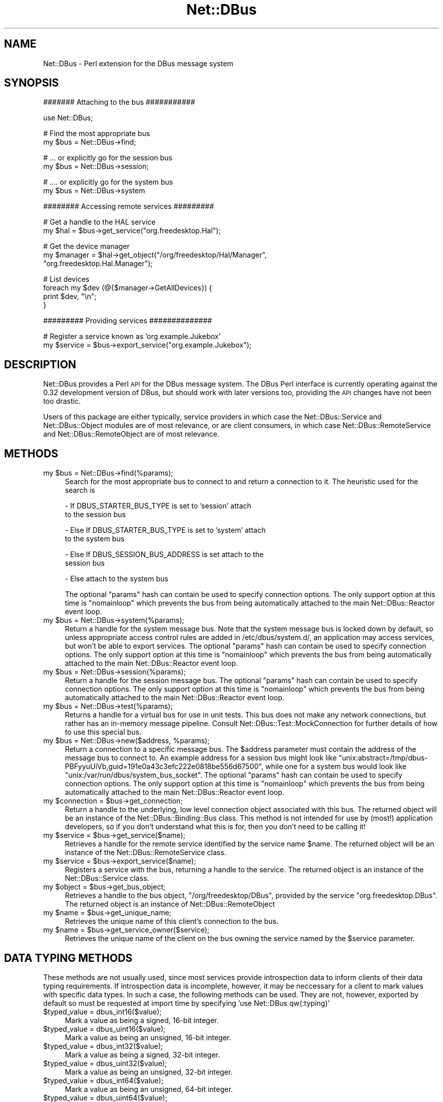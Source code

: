 .\" Automatically generated by Pod::Man v1.37, Pod::Parser v1.32
.\"
.\" Standard preamble:
.\" ========================================================================
.de Sh \" Subsection heading
.br
.if t .Sp
.ne 5
.PP
\fB\\$1\fR
.PP
..
.de Sp \" Vertical space (when we can't use .PP)
.if t .sp .5v
.if n .sp
..
.de Vb \" Begin verbatim text
.ft CW
.nf
.ne \\$1
..
.de Ve \" End verbatim text
.ft R
.fi
..
.\" Set up some character translations and predefined strings.  \*(-- will
.\" give an unbreakable dash, \*(PI will give pi, \*(L" will give a left
.\" double quote, and \*(R" will give a right double quote.  \*(C+ will
.\" give a nicer C++.  Capital omega is used to do unbreakable dashes and
.\" therefore won't be available.  \*(C` and \*(C' expand to `' in nroff,
.\" nothing in troff, for use with C<>.
.tr \(*W-
.ds C+ C\v'-.1v'\h'-1p'\s-2+\h'-1p'+\s0\v'.1v'\h'-1p'
.ie n \{\
.    ds -- \(*W-
.    ds PI pi
.    if (\n(.H=4u)&(1m=24u) .ds -- \(*W\h'-12u'\(*W\h'-12u'-\" diablo 10 pitch
.    if (\n(.H=4u)&(1m=20u) .ds -- \(*W\h'-12u'\(*W\h'-8u'-\"  diablo 12 pitch
.    ds L" ""
.    ds R" ""
.    ds C` ""
.    ds C' ""
'br\}
.el\{\
.    ds -- \|\(em\|
.    ds PI \(*p
.    ds L" ``
.    ds R" ''
'br\}
.\"
.\" If the F register is turned on, we'll generate index entries on stderr for
.\" titles (.TH), headers (.SH), subsections (.Sh), items (.Ip), and index
.\" entries marked with X<> in POD.  Of course, you'll have to process the
.\" output yourself in some meaningful fashion.
.if \nF \{\
.    de IX
.    tm Index:\\$1\t\\n%\t"\\$2"
..
.    nr % 0
.    rr F
.\}
.\"
.\" For nroff, turn off justification.  Always turn off hyphenation; it makes
.\" way too many mistakes in technical documents.
.hy 0
.if n .na
.\"
.\" Accent mark definitions (@(#)ms.acc 1.5 88/02/08 SMI; from UCB 4.2).
.\" Fear.  Run.  Save yourself.  No user-serviceable parts.
.    \" fudge factors for nroff and troff
.if n \{\
.    ds #H 0
.    ds #V .8m
.    ds #F .3m
.    ds #[ \f1
.    ds #] \fP
.\}
.if t \{\
.    ds #H ((1u-(\\\\n(.fu%2u))*.13m)
.    ds #V .6m
.    ds #F 0
.    ds #[ \&
.    ds #] \&
.\}
.    \" simple accents for nroff and troff
.if n \{\
.    ds ' \&
.    ds ` \&
.    ds ^ \&
.    ds , \&
.    ds ~ ~
.    ds /
.\}
.if t \{\
.    ds ' \\k:\h'-(\\n(.wu*8/10-\*(#H)'\'\h"|\\n:u"
.    ds ` \\k:\h'-(\\n(.wu*8/10-\*(#H)'\`\h'|\\n:u'
.    ds ^ \\k:\h'-(\\n(.wu*10/11-\*(#H)'^\h'|\\n:u'
.    ds , \\k:\h'-(\\n(.wu*8/10)',\h'|\\n:u'
.    ds ~ \\k:\h'-(\\n(.wu-\*(#H-.1m)'~\h'|\\n:u'
.    ds / \\k:\h'-(\\n(.wu*8/10-\*(#H)'\z\(sl\h'|\\n:u'
.\}
.    \" troff and (daisy-wheel) nroff accents
.ds : \\k:\h'-(\\n(.wu*8/10-\*(#H+.1m+\*(#F)'\v'-\*(#V'\z.\h'.2m+\*(#F'.\h'|\\n:u'\v'\*(#V'
.ds 8 \h'\*(#H'\(*b\h'-\*(#H'
.ds o \\k:\h'-(\\n(.wu+\w'\(de'u-\*(#H)/2u'\v'-.3n'\*(#[\z\(de\v'.3n'\h'|\\n:u'\*(#]
.ds d- \h'\*(#H'\(pd\h'-\w'~'u'\v'-.25m'\f2\(hy\fP\v'.25m'\h'-\*(#H'
.ds D- D\\k:\h'-\w'D'u'\v'-.11m'\z\(hy\v'.11m'\h'|\\n:u'
.ds th \*(#[\v'.3m'\s+1I\s-1\v'-.3m'\h'-(\w'I'u*2/3)'\s-1o\s+1\*(#]
.ds Th \*(#[\s+2I\s-2\h'-\w'I'u*3/5'\v'-.3m'o\v'.3m'\*(#]
.ds ae a\h'-(\w'a'u*4/10)'e
.ds Ae A\h'-(\w'A'u*4/10)'E
.    \" corrections for vroff
.if v .ds ~ \\k:\h'-(\\n(.wu*9/10-\*(#H)'\s-2\u~\d\s+2\h'|\\n:u'
.if v .ds ^ \\k:\h'-(\\n(.wu*10/11-\*(#H)'\v'-.4m'^\v'.4m'\h'|\\n:u'
.    \" for low resolution devices (crt and lpr)
.if \n(.H>23 .if \n(.V>19 \
\{\
.    ds : e
.    ds 8 ss
.    ds o a
.    ds d- d\h'-1'\(ga
.    ds D- D\h'-1'\(hy
.    ds th \o'bp'
.    ds Th \o'LP'
.    ds ae ae
.    ds Ae AE
.\}
.rm #[ #] #H #V #F C
.\" ========================================================================
.\"
.IX Title "Net::DBus 3pm"
.TH Net::DBus 3pm "2006-11-05" "perl v5.8.8" "User Contributed Perl Documentation"
.SH "NAME"
Net::DBus \- Perl extension for the DBus message system
.SH "SYNOPSIS"
.IX Header "SYNOPSIS"
.Vb 1
\&  ####### Attaching to the bus ###########
.Ve
.PP
.Vb 1
\&  use Net::DBus;
.Ve
.PP
.Vb 2
\&  # Find the most appropriate bus
\&  my $bus = Net::DBus\->find;
.Ve
.PP
.Vb 2
\&  # ... or explicitly go for the session bus
\&  my $bus = Net::DBus\->session;
.Ve
.PP
.Vb 2
\&  # .... or explicitly go for the system bus
\&  my $bus = Net::DBus\->system
.Ve
.PP
.Vb 1
\&  ######## Accessing remote services #########
.Ve
.PP
.Vb 2
\&  # Get a handle to the HAL service
\&  my $hal = $bus\->get_service("org.freedesktop.Hal");
.Ve
.PP
.Vb 3
\&  # Get the device manager
\&  my $manager = $hal\->get_object("/org/freedesktop/Hal/Manager",
\&                                 "org.freedesktop.Hal.Manager");
.Ve
.PP
.Vb 4
\&  # List devices
\&  foreach my $dev (@{$manager\->GetAllDevices}) {
\&      print $dev, "\en";
\&  }
.Ve
.PP
.Vb 1
\&  ######### Providing services ##############
.Ve
.PP
.Vb 2
\&  # Register a service known as 'org.example.Jukebox'
\&  my $service = $bus\->export_service("org.example.Jukebox");
.Ve
.SH "DESCRIPTION"
.IX Header "DESCRIPTION"
Net::DBus provides a Perl \s-1API\s0 for the DBus message system.
The DBus Perl interface is currently operating against
the 0.32 development version of DBus, but should work with
later versions too, providing the \s-1API\s0 changes have not been
too drastic.
.PP
Users of this package are either typically, service providers
in which case the Net::DBus::Service and Net::DBus::Object
modules are of most relevance, or are client consumers, in which
case Net::DBus::RemoteService and Net::DBus::RemoteObject
are of most relevance.
.SH "METHODS"
.IX Header "METHODS"
.ie n .IP "my $bus = Net::DBus\->find(%params);" 4
.el .IP "my \f(CW$bus\fR = Net::DBus\->find(%params);" 4
.IX Item "my $bus = Net::DBus->find(%params);"
Search for the most appropriate bus to connect to and
return a connection to it. The heuristic used for the
search is
.Sp
.Vb 2
\&  \- If DBUS_STARTER_BUS_TYPE is set to 'session' attach
\&    to the session bus
.Ve
.Sp
.Vb 2
\&  \- Else If DBUS_STARTER_BUS_TYPE is set to 'system' attach
\&    to the system bus
.Ve
.Sp
.Vb 2
\&  \- Else If DBUS_SESSION_BUS_ADDRESS is set attach to the
\&    session bus
.Ve
.Sp
.Vb 1
\&  \- Else attach to the system bus
.Ve
.Sp
The optional \f(CW\*(C`params\*(C'\fR hash can contain be used to specify
connection options. The only support option at this time
is \f(CW\*(C`nomainloop\*(C'\fR which prevents the bus from being automatically
attached to the main Net::DBus::Reactor event loop.
.ie n .IP "my $bus = Net::DBus\->system(%params);" 4
.el .IP "my \f(CW$bus\fR = Net::DBus\->system(%params);" 4
.IX Item "my $bus = Net::DBus->system(%params);"
Return a handle for the system message bus. Note that the
system message bus is locked down by default, so unless appropriate
access control rules are added in /etc/dbus/system.d/, an application
may access services, but won't be able to export services.
The optional \f(CW\*(C`params\*(C'\fR hash can contain be used to specify
connection options. The only support option at this time
is \f(CW\*(C`nomainloop\*(C'\fR which prevents the bus from being automatically
attached to the main Net::DBus::Reactor event loop.
.ie n .IP "my $bus = Net::DBus\->session(%params);" 4
.el .IP "my \f(CW$bus\fR = Net::DBus\->session(%params);" 4
.IX Item "my $bus = Net::DBus->session(%params);"
Return a handle for the session message bus.
The optional \f(CW\*(C`params\*(C'\fR hash can contain be used to specify
connection options. The only support option at this time
is \f(CW\*(C`nomainloop\*(C'\fR which prevents the bus from being automatically
attached to the main Net::DBus::Reactor event loop.
.ie n .IP "my $bus = Net::DBus\->test(%params);" 4
.el .IP "my \f(CW$bus\fR = Net::DBus\->test(%params);" 4
.IX Item "my $bus = Net::DBus->test(%params);"
Returns a handle for a virtual bus for use in unit tests. This bus does
not make any network connections, but rather has an in-memory message
pipeline. Consult Net::DBus::Test::MockConnection for further details
of how to use this special bus.
.ie n .IP "my $bus\fR = Net::DBus\->new($address, \f(CW%params);" 4
.el .IP "my \f(CW$bus\fR = Net::DBus\->new($address, \f(CW%params\fR);" 4
.IX Item "my $bus = Net::DBus->new($address, %params);"
Return a connection to a specific message bus.  The \f(CW$address\fR
parameter must contain the address of the message bus to connect
to. An example address for a session bus might look like
\&\f(CW\*(C`unix:abstract=/tmp/dbus\-PBFyyuUiVb,guid=191e0a43c3efc222e0818be556d67500\*(C'\fR,
while one for a system bus would look like \f(CW\*(C`unix:/var/run/dbus/system_bus_socket\*(C'\fR.
The optional \f(CW\*(C`params\*(C'\fR hash can contain be used to specify
connection options. The only support option at this time
is \f(CW\*(C`nomainloop\*(C'\fR which prevents the bus from being automatically
attached to the main Net::DBus::Reactor event loop.
.ie n .IP "my $connection\fR = \f(CW$bus\->get_connection;" 4
.el .IP "my \f(CW$connection\fR = \f(CW$bus\fR\->get_connection;" 4
.IX Item "my $connection = $bus->get_connection;"
Return a handle to the underlying, low level connection object
associated with this bus. The returned object will be an instance
of the Net::DBus::Binding::Bus class. This method is not intended
for use by (most!) application developers, so if you don't understand
what this is for, then you don't need to be calling it!
.ie n .IP "my $service\fR = \f(CW$bus\->get_service($name);" 4
.el .IP "my \f(CW$service\fR = \f(CW$bus\fR\->get_service($name);" 4
.IX Item "my $service = $bus->get_service($name);"
Retrieves a handle for the remote service identified by the
service name \f(CW$name\fR. The returned object will be an instance
of the Net::DBus::RemoteService class.
.ie n .IP "my $service\fR = \f(CW$bus\->export_service($name);" 4
.el .IP "my \f(CW$service\fR = \f(CW$bus\fR\->export_service($name);" 4
.IX Item "my $service = $bus->export_service($name);"
Registers a service with the bus, returning a handle to
the service. The returned object is an instance of the
Net::DBus::Service class.
.ie n .IP "my $object\fR = \f(CW$bus\->get_bus_object;" 4
.el .IP "my \f(CW$object\fR = \f(CW$bus\fR\->get_bus_object;" 4
.IX Item "my $object = $bus->get_bus_object;"
Retrieves a handle to the bus object, \f(CW\*(C`/org/freedesktop/DBus\*(C'\fR,
provided by the service \f(CW\*(C`org.freedesktop.DBus\*(C'\fR. The returned
object is an instance of Net::DBus::RemoteObject
.ie n .IP "my $name\fR = \f(CW$bus\->get_unique_name;" 4
.el .IP "my \f(CW$name\fR = \f(CW$bus\fR\->get_unique_name;" 4
.IX Item "my $name = $bus->get_unique_name;"
Retrieves the unique name of this client's connection to
the bus.
.ie n .IP "my $name\fR = \f(CW$bus\->get_service_owner($service);" 4
.el .IP "my \f(CW$name\fR = \f(CW$bus\fR\->get_service_owner($service);" 4
.IX Item "my $name = $bus->get_service_owner($service);"
Retrieves the unique name of the client on the bus owning
the service named by the \f(CW$service\fR parameter.
.SH "DATA TYPING METHODS"
.IX Header "DATA TYPING METHODS"
These methods are not usually used, since most services provide introspection
data to inform clients of their data typing requirements. If introspection data
is incomplete, however, it may be neccessary for a client to mark values with
specific data types. In such a case, the following methods can be used. They
are not, however, exported by default so must be requested at import time by
specifying 'use Net::DBus qw(:typing)'
.IP "$typed_value = dbus_int16($value);" 4
.IX Item "$typed_value = dbus_int16($value);"
Mark a value as being a signed, 16\-bit integer.
.IP "$typed_value = dbus_uint16($value);" 4
.IX Item "$typed_value = dbus_uint16($value);"
Mark a value as being an unsigned, 16\-bit integer.
.IP "$typed_value = dbus_int32($value);" 4
.IX Item "$typed_value = dbus_int32($value);"
Mark a value as being a signed, 32\-bit integer.
.IP "$typed_value = dbus_uint32($value);" 4
.IX Item "$typed_value = dbus_uint32($value);"
Mark a value as being an unsigned, 32\-bit integer.
.IP "$typed_value = dbus_int64($value);" 4
.IX Item "$typed_value = dbus_int64($value);"
Mark a value as being an unsigned, 64\-bit integer.
.IP "$typed_value = dbus_uint64($value);" 4
.IX Item "$typed_value = dbus_uint64($value);"
Mark a value as being an unsigned, 64\-bit integer.
.IP "$typed_value = dbus_double($value);" 4
.IX Item "$typed_value = dbus_double($value);"
Mark a value as being a double precision \s-1IEEE\s0 floating point.
.IP "$typed_value = dbus_byte($value);" 4
.IX Item "$typed_value = dbus_byte($value);"
Mark a value as being an unsigned, byte.
.IP "$typed_value = dbus_string($value);" 4
.IX Item "$typed_value = dbus_string($value);"
Mark a value as being a \s-1UTF\-8\s0 string. This is not usually required
since 'string' is the default data type for any Perl scalar value.
.IP "$typed_value = dbus_signature($value);" 4
.IX Item "$typed_value = dbus_signature($value);"
Mark a value as being a \s-1UTF\-8\s0 string, whose contents is a valid
type signature
.IP "$typed_value = dbus_object_path($value);" 4
.IX Item "$typed_value = dbus_object_path($value);"
Mark a value as being a \s-1UTF\-8\s0 string, whose contents is a valid
object path.
.IP "$typed_value = dbus_boolean($value);" 4
.IX Item "$typed_value = dbus_boolean($value);"
Mark a value as being an boolean
.IP "$typed_value = dbus_array($value);" 4
.IX Item "$typed_value = dbus_array($value);"
Mark a value as being an array
.IP "$typed_value = dbus_struct($value);" 4
.IX Item "$typed_value = dbus_struct($value);"
Mark a value as being a structure
.IP "$typed_value = dbus_dict($value);" 4
.IX Item "$typed_value = dbus_dict($value);"
Mark a value as being a dictionary
.IP "$typed_value = dbus_variant($value);" 4
.IX Item "$typed_value = dbus_variant($value);"
Mark a value as being a variant
.SH "SEE ALSO"
.IX Header "SEE ALSO"
Net::DBus, Net::DBus::RemoteService, Net::DBus::Service,
Net::DBus::RemoteObject, Net::DBus::Object,
Net::DBus::Exporter, Net::DBus::Dumper, Net::DBus::Reactor,
\&\f(CW\*(C`dbus\-monitor(1)\*(C'\fR, \f(CW\*(C`dbus\-daemon\-1(1)\*(C'\fR, \f(CW\*(C`dbus\-send(1)\*(C'\fR, <http://dbus.freedesktop.org>,
.SH "AUTHOR"
.IX Header "AUTHOR"
Daniel Berrange <dan@berrange.com>
.SH "COPYRIGHT"
.IX Header "COPYRIGHT"
Copyright 2004\-2005 by Daniel Berrange
